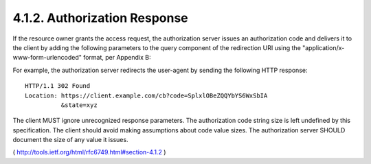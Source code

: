 4.1.2. Authorization Response
^^^^^^^^^^^^^^^^^^^^^^^^^^^^^^^^^^^^^^^^^^

If the resource owner grants the access request, the authorization
server issues an authorization code and delivers it to the client by
adding the following parameters to the query component of the
redirection URI using the "application/x-www-form-urlencoded" format,
per Appendix B:

.. glossary::

    code
          REQUIRED.  The authorization code generated by the
          authorization server.  The authorization code MUST expire
          shortly after it is issued to mitigate the risk of leaks.  A
          maximum authorization code lifetime of 10 minutes is
          RECOMMENDED.  The client MUST NOT use the authorization code
          more than once.  If an authorization code is used more than
          once, the authorization server MUST deny the request and SHOULD
          revoke (when possible) all tokens previously issued based on
          that authorization code.  The authorization code is bound to
          the client identifier and redirection URI.
    
    state
          REQUIRED if the "state" parameter was present in the client
          authorization request.  The exact value received from the
          client.

For example, the authorization server redirects the user-agent by
sending the following HTTP response:

:: 

  HTTP/1.1 302 Found
  Location: https://client.example.com/cb?code=SplxlOBeZQQYbYS6WxSbIA
            &state=xyz

The client MUST ignore unrecognized response parameters.  The
authorization code string size is left undefined by this
specification.  The client should avoid making assumptions about code
value sizes.  The authorization server SHOULD document the size of
any value it issues.

( http://tools.ietf.org/html/rfc6749.html#section-4.1.2 )
